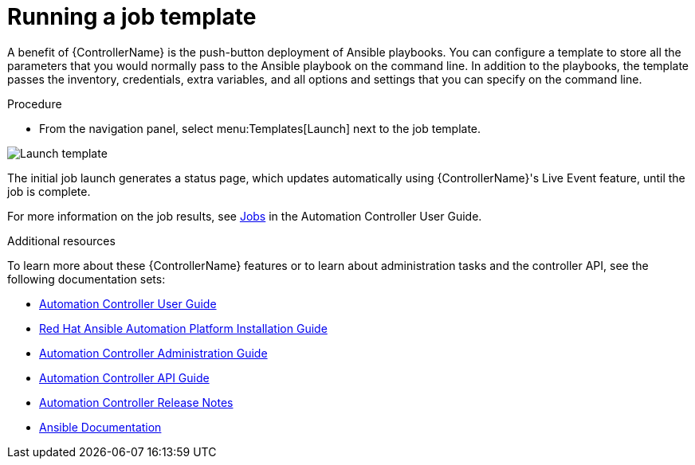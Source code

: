 [id="controller-run-job-template"]

= Running a job template

A benefit of {ControllerName} is the push-button deployment of Ansible playbooks. 
You can configure a template to store all the parameters that you would normally pass to the Ansible playbook on the command line.  
In addition to the playbooks, the template passes the inventory, credentials, extra variables, and all options and settings that you can specify on the command line.

.Procedure

* From the navigation panel, select menu:Templates[Launch] next to the job template.

image::controller-gs-job-templates-launch.png[Launch template]

The initial job launch generates a status page, which updates automatically using {ControllerName}'s Live Event feature, until the job is complete. 

For more information on the job results, see link:http://docs.ansible.com/automation-controller/latest/html/userguide/jobs.html#ug-jobs[Jobs] in the Automation Controller User Guide.

.Additional resources

To learn more about these {ControllerName} features or to learn about administration tasks and the controller API, see the following documentation sets:

* link:http://docs.ansible.com/automation-controller/4.4/html/userguide/index.html#ug-star[Automation Controller User Guide]
* link:https://access.redhat.com/documentation/en-us/red_hat_ansible_automation_platform/{PlatformVers}/html-single/red_hat_ansible_automation_platform_installation_guide/index[Red Hat Ansible Automation Platform Installation Guide]
* link:http://docs.ansible.com/automation-controller/4.4/html/administration/index.html#ag-start[Automation Controller Administration Guide]
* link:http://docs.ansible.com/automation-controller/4.4/html/controllerapi/index.html#api-start[Automation Controller API Guide]
* link:http://docs.ansible.com/automation-controller/4.4/html/release-notes/index.html#releasenotes-start[Automation Controller Release Notes]
* link:http://docs.ansible.com/[Ansible Documentation]
